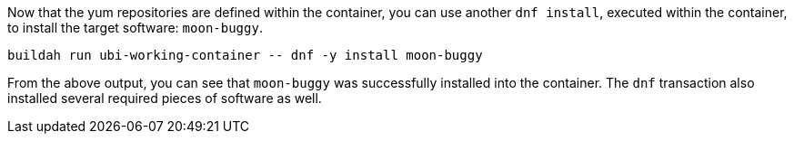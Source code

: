 Now that the yum repositories are defined within the container, you can
use another `+dnf install+`, executed within the container, to install
the target software: `+moon-buggy+`.

[source,bash,run]
----
buildah run ubi-working-container -- dnf -y install moon-buggy
----

From the above output, you can see that `+moon-buggy+` was successfully
installed into the container. The `+dnf+` transaction also installed
several required pieces of software as well.

